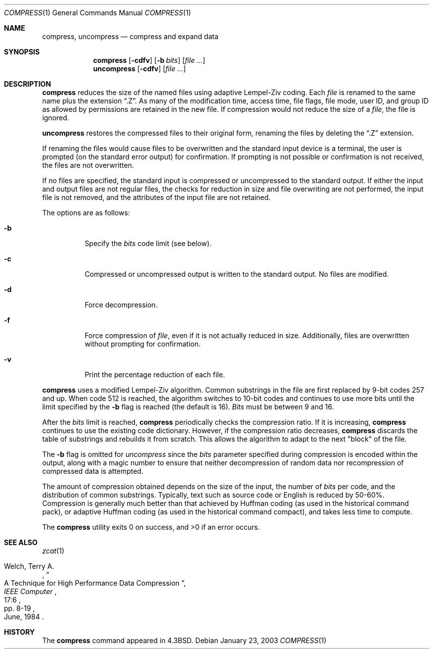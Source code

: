 .\"	$NetBSD: compress.1,v 1.14 2003/08/07 11:13:28 agc Exp $
.\"
.\" Copyright (c) 1986, 1990, 1993
.\"	The Regents of the University of California.  All rights reserved.
.\"
.\" This code is derived from software contributed to Berkeley by
.\" James A. Woods, derived from original work by Spencer Thomas
.\" and Joseph Orost.
.\"
.\" Redistribution and use in source and binary forms, with or without
.\" modification, are permitted provided that the following conditions
.\" are met:
.\" 1. Redistributions of source code must retain the above copyright
.\"    notice, this list of conditions and the following disclaimer.
.\" 2. Redistributions in binary form must reproduce the above copyright
.\"    notice, this list of conditions and the following disclaimer in the
.\"    documentation and/or other materials provided with the distribution.
.\" 3. Neither the name of the University nor the names of its contributors
.\"    may be used to endorse or promote products derived from this software
.\"    without specific prior written permission.
.\"
.\" THIS SOFTWARE IS PROVIDED BY THE REGENTS AND CONTRIBUTORS ``AS IS'' AND
.\" ANY EXPRESS OR IMPLIED WARRANTIES, INCLUDING, BUT NOT LIMITED TO, THE
.\" IMPLIED WARRANTIES OF MERCHANTABILITY AND FITNESS FOR A PARTICULAR PURPOSE
.\" ARE DISCLAIMED.  IN NO EVENT SHALL THE REGENTS OR CONTRIBUTORS BE LIABLE
.\" FOR ANY DIRECT, INDIRECT, INCIDENTAL, SPECIAL, EXEMPLARY, OR CONSEQUENTIAL
.\" DAMAGES (INCLUDING, BUT NOT LIMITED TO, PROCUREMENT OF SUBSTITUTE GOODS
.\" OR SERVICES; LOSS OF USE, DATA, OR PROFITS; OR BUSINESS INTERRUPTION)
.\" HOWEVER CAUSED AND ON ANY THEORY OF LIABILITY, WHETHER IN CONTRACT, STRICT
.\" LIABILITY, OR TORT (INCLUDING NEGLIGENCE OR OTHERWISE) ARISING IN ANY WAY
.\" OUT OF THE USE OF THIS SOFTWARE, EVEN IF ADVISED OF THE POSSIBILITY OF
.\" SUCH DAMAGE.
.\"
.\"     @(#)compress.1	8.2 (Berkeley) 4/18/94
.\"
.Dd January 23, 2003
.Dt COMPRESS 1
.Os
.Sh NAME
.Nm compress ,
.\".Nm uncompress ,
.Nm uncompress
.\".Nm zcat
.Nd compress and expand data
.Sh SYNOPSIS
.Nm
.Op Fl cdfv
.Op Fl b Ar bits
.Op Ar
.Nm uncompress
.Op Fl cdfv
.Op Ar
.\".Nm zcat
.\".Op Ar
.Sh DESCRIPTION
.Nm
reduces the size of the named files using adaptive Lempel-Ziv coding.
Each
.Ar file
is renamed to the same name plus the extension
.Dq .Z .
As many of the modification time, access time, file flags, file mode,
user ID, and group ID as allowed by permissions are retained in the
new file.
If compression would not reduce the size of a
.Ar file ,
the file is ignored.
.Pp
.Nm uncompress
restores the compressed files to their original form, renaming the
files by deleting the
.Dq .Z
extension.
.\".Pp
.\".Nm Zcat
.\"is an alias for
.\".Dq "uncompress -c" .
.Pp
If renaming the files would cause files to be overwritten and the standard
input device is a terminal, the user is prompted (on the standard error
output) for confirmation.
If prompting is not possible or confirmation is not received, the files
are not overwritten.
.Pp
If no files are specified, the standard input is compressed or uncompressed
to the standard output.
If either the input and output files are not regular files, the checks for
reduction in size and file overwriting are not performed, the input file is
not removed, and the attributes of the input file are not retained.
.Pp
The options are as follows:
.Bl -tag -width Ds
.It Fl b
Specify the
.Ar bits
code limit (see below).
.It Fl c
Compressed or uncompressed output is written to the standard output.
No files are modified.
.It Fl d
Force decompression.
.It Fl f
Force compression of
.Ar file ,
even if it is not actually reduced in size.
Additionally, files are overwritten without prompting for confirmation.
.It Fl v
Print the percentage reduction of each file.
.El
.Pp
.Nm
uses a modified Lempel-Ziv algorithm.
Common substrings in the file are first replaced by 9-bit codes 257 and up.
When code 512 is reached, the algorithm switches to 10-bit codes and
continues to use more bits until the
limit specified by the
.Fl b
flag is reached (the default is 16).
.Ar Bits
must be between 9 and 16.
.Pp
After the
.Ar bits
limit is reached,
.Nm
periodically checks the compression ratio.
If it is increasing,
.Nm
continues to use the existing code dictionary.
However, if the compression ratio decreases,
.Nm
discards the table of substrings and rebuilds it from scratch.  This allows
the algorithm to adapt to the next "block" of the file.
.Pp
The
.Fl b
flag is omitted for
.Ar uncompress
since the
.Ar bits
parameter specified during compression
is encoded within the output, along with
a magic number to ensure that neither decompression of random data nor
recompression of compressed data is attempted.
.Pp
The amount of compression obtained depends on the size of the
input, the number of
.Ar bits
per code, and the distribution of common substrings.
Typically, text such as source code or English is reduced by 50\-60%.
Compression is generally much better than that achieved by Huffman
coding (as used in the historical command pack), or adaptive Huffman
coding (as used in the historical command compact), and takes less
time to compute.
.Pp
The
.Nm
utility exits 0 on success, and \*[Gt]0 if an error occurs.
.Sh SEE ALSO
.Xr zcat 1
.Rs
.%A Welch, Terry A.
.%D June, 1984
.%T "A Technique for High Performance Data Compression"
.%J "IEEE Computer"
.%V 17:6
.%P pp. 8-19
.Re
.Sh HISTORY
The
.Nm
command appeared in
.Bx 4.3 .
